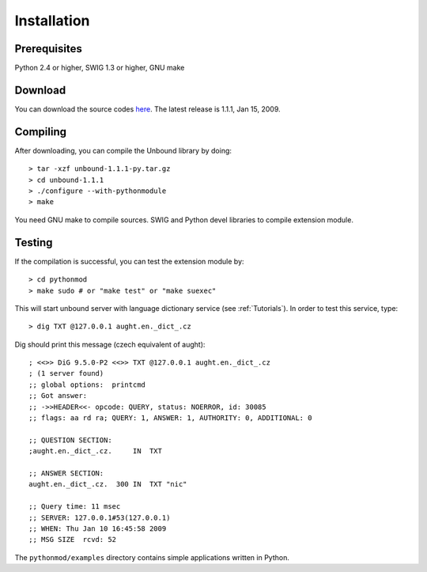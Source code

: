 Installation
============

Prerequisites
-------------

Python 2.4 or higher, SWIG 1.3 or higher, GNU make

Download
--------

You can download the source codes `here`_.
The latest release is 1.1.1, Jan 15, 2009.

.. _here: unbound-1.1.1-py.tar.gz

Compiling
---------

After downloading, you can compile the Unbound library by doing::

    > tar -xzf unbound-1.1.1-py.tar.gz
    > cd unbound-1.1.1
    > ./configure --with-pythonmodule
    > make

You need GNU make to compile sources.
SWIG and Python devel libraries to compile extension module. 

Testing
-------

If the compilation is successful, you can test the extension module by::

    > cd pythonmod
    > make sudo # or "make test" or "make suexec"

This will start unbound server with language dictionary service
(see :ref:`Tutorials`).
In order to test this service, type::

   > dig TXT @127.0.0.1 aught.en._dict_.cz

Dig should print this message (czech equivalent of aught)::

   ; <<>> DiG 9.5.0-P2 <<>> TXT @127.0.0.1 aught.en._dict_.cz
   ; (1 server found)
   ;; global options:  printcmd
   ;; Got answer:
   ;; ->>HEADER<<- opcode: QUERY, status: NOERROR, id: 30085
   ;; flags: aa rd ra; QUERY: 1, ANSWER: 1, AUTHORITY: 0, ADDITIONAL: 0

   ;; QUESTION SECTION:
   ;aught.en._dict_.cz.     IN  TXT

   ;; ANSWER SECTION:
   aught.en._dict_.cz.  300 IN  TXT "nic"

   ;; Query time: 11 msec
   ;; SERVER: 127.0.0.1#53(127.0.0.1)
   ;; WHEN: Thu Jan 10 16:45:58 2009
   ;; MSG SIZE  rcvd: 52

The ``pythonmod/examples`` directory contains simple applications written in
Python.
